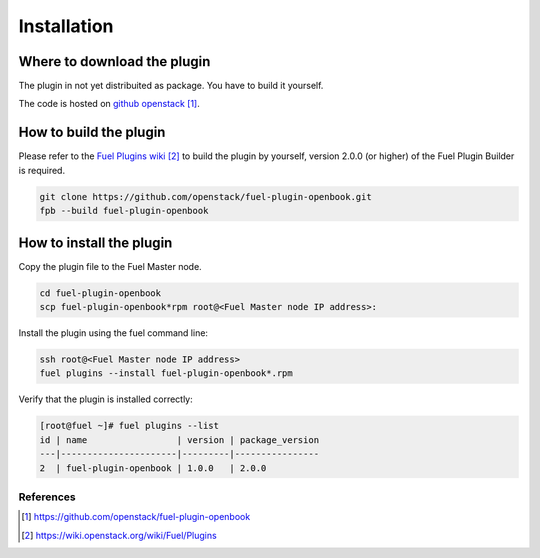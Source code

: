 Installation
============

Where to download the plugin
++++++++++++++++++++++++++++

The plugin in not yet distribuited as package.  You have to build it
yourself.

The code is hosted on `github openstack`_.

How to build the plugin
+++++++++++++++++++++++

Please refer to the `Fuel Plugins wiki`_ to build the plugin
by yourself, version 2.0.0 (or higher) of the Fuel Plugin Builder is
required.

.. code:: bash

    git clone https://github.com/openstack/fuel-plugin-openbook.git
    fpb --build fuel-plugin-openbook

How to install the plugin
+++++++++++++++++++++++++

Copy the plugin file to the Fuel Master node.

.. code:: bash

    cd fuel-plugin-openbook
    scp fuel-plugin-openbook*rpm root@<Fuel Master node IP address>:

Install the plugin using the fuel command line:

.. code:: bash

    ssh root@<Fuel Master node IP address>
    fuel plugins --install fuel-plugin-openbook*.rpm

Verify that the plugin is installed correctly:

.. code:: bash

    [root@fuel ~]# fuel plugins --list
    id | name                 | version | package_version
    ---|----------------------|---------|----------------
    2  | fuel-plugin-openbook | 1.0.0   | 2.0.0          


**********
References
**********

.. target-notes::
.. _github openstack: https://github.com/openstack/fuel-plugin-openbook
.. _Fuel Plugins wiki: https://wiki.openstack.org/wiki/Fuel/Plugins
